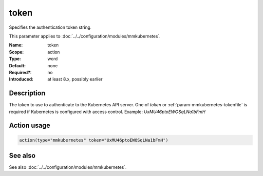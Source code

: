 .. _param-mmkubernetes-token:
.. _mmkubernetes.parameter.action.token:

token
=====

.. index::
   single: mmkubernetes; token
   single: token

.. summary-start

Specifies the authentication token string.

.. summary-end

This parameter applies to :doc:`../../configuration/modules/mmkubernetes`.

:Name: token
:Scope: action
:Type: word
:Default: none
:Required?: no
:Introduced: at least 8.x, possibly earlier

Description
-----------
The token to use to authenticate to the Kubernetes API server.  One of `token`
or :ref:`param-mmkubernetes-tokenfile` is required if Kubernetes is configured with access control.
Example: `UxMU46ptoEWOSqLNa1bFmH`

Action usage
------------
.. _param-mmkubernetes-action-token:
.. _mmkubernetes.parameter.action.token-usage:

.. code-block:: rsyslog

   action(type="mmkubernetes" token="UxMU46ptoEWOSqLNa1bFmH")

See also
--------
See also :doc:`../../configuration/modules/mmkubernetes`.
